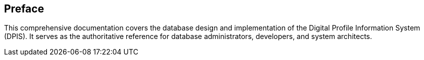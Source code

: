 == Preface

This comprehensive documentation covers the database design and implementation of the Digital Profile Information System (DPIS). It serves as the authoritative reference for database administrators, developers, and system architects.
